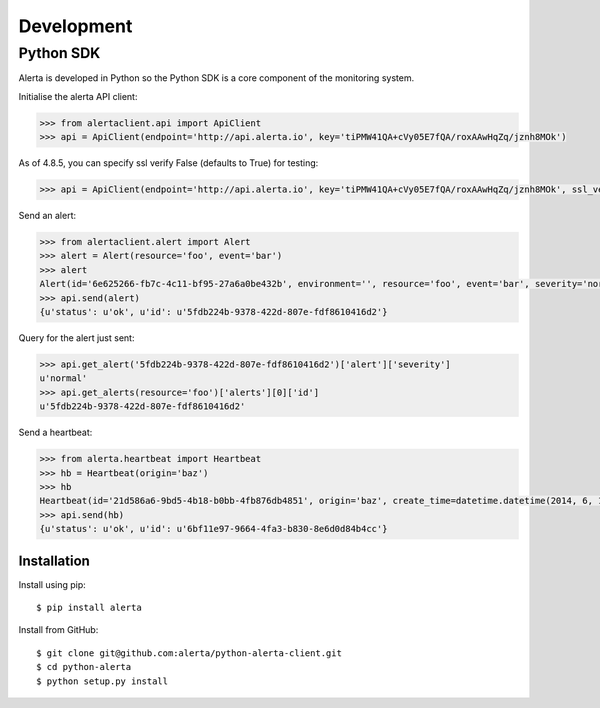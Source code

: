 .. _development:

Development
===========

Python SDK
----------

Alerta is developed in Python so the Python SDK is a core component of the monitoring system.

Initialise the alerta API client:

.. code-block:: python

    >>> from alertaclient.api import ApiClient
    >>> api = ApiClient(endpoint='http://api.alerta.io', key='tiPMW41QA+cVy05E7fQA/roxAAwHqZq/jznh8MOk')
    
As of 4.8.5, you can specify ssl verify False (defaults to True) for testing:

.. code-block:: python

    >>> api = ApiClient(endpoint='http://api.alerta.io', key='tiPMW41QA+cVy05E7fQA/roxAAwHqZq/jznh8MOk', ssl_verify=False)    

Send an alert:

.. code-block:: python

    >>> from alertaclient.alert import Alert
    >>> alert = Alert(resource='foo', event='bar')
    >>> alert
    Alert(id='6e625266-fb7c-4c11-bf95-27a6a0be432b', environment='', resource='foo', event='bar', severity='normal', status='unknown')
    >>> api.send(alert)
    {u'status': u'ok', u'id': u'5fdb224b-9378-422d-807e-fdf8610416d2'}

Query for the alert just sent:

.. code-block:: python

    >>> api.get_alert('5fdb224b-9378-422d-807e-fdf8610416d2')['alert']['severity']
    u'normal'
    >>> api.get_alerts(resource='foo')['alerts'][0]['id']
    u'5fdb224b-9378-422d-807e-fdf8610416d2'

Send a heartbeat:

.. code-block:: python

    >>> from alerta.heartbeat import Heartbeat
    >>> hb = Heartbeat(origin='baz')
    >>> hb
    Heartbeat(id='21d586a6-9bd5-4b18-b0bb-4fb876db4851', origin='baz', create_time=datetime.datetime(2014, 6, 14, 20, 2, 33, 55118), timeout=300)
    >>> api.send(hb)
    {u'status': u'ok', u'id': u'6bf11e97-9664-4fa3-b830-8e6d0d84b4cc'}

Installation
~~~~~~~~~~~~

Install using pip:

::

    $ pip install alerta

Install from GitHub:

::

    $ git clone git@github.com:alerta/python-alerta-client.git
    $ cd python-alerta
    $ python setup.py install
